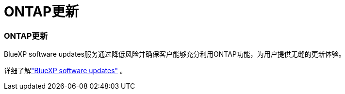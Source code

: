 = ONTAP更新
:allow-uri-read: 




=== ONTAP更新

BlueXP software updates服务通过降低风险并确保客户能够充分利用ONTAP功能，为用户提供无缝的更新体验。

详细了解link:https://docs.netapp.com/us-en/bluexp-software-updates/get-started/software-updates.html["BlueXP software updates"] 。
